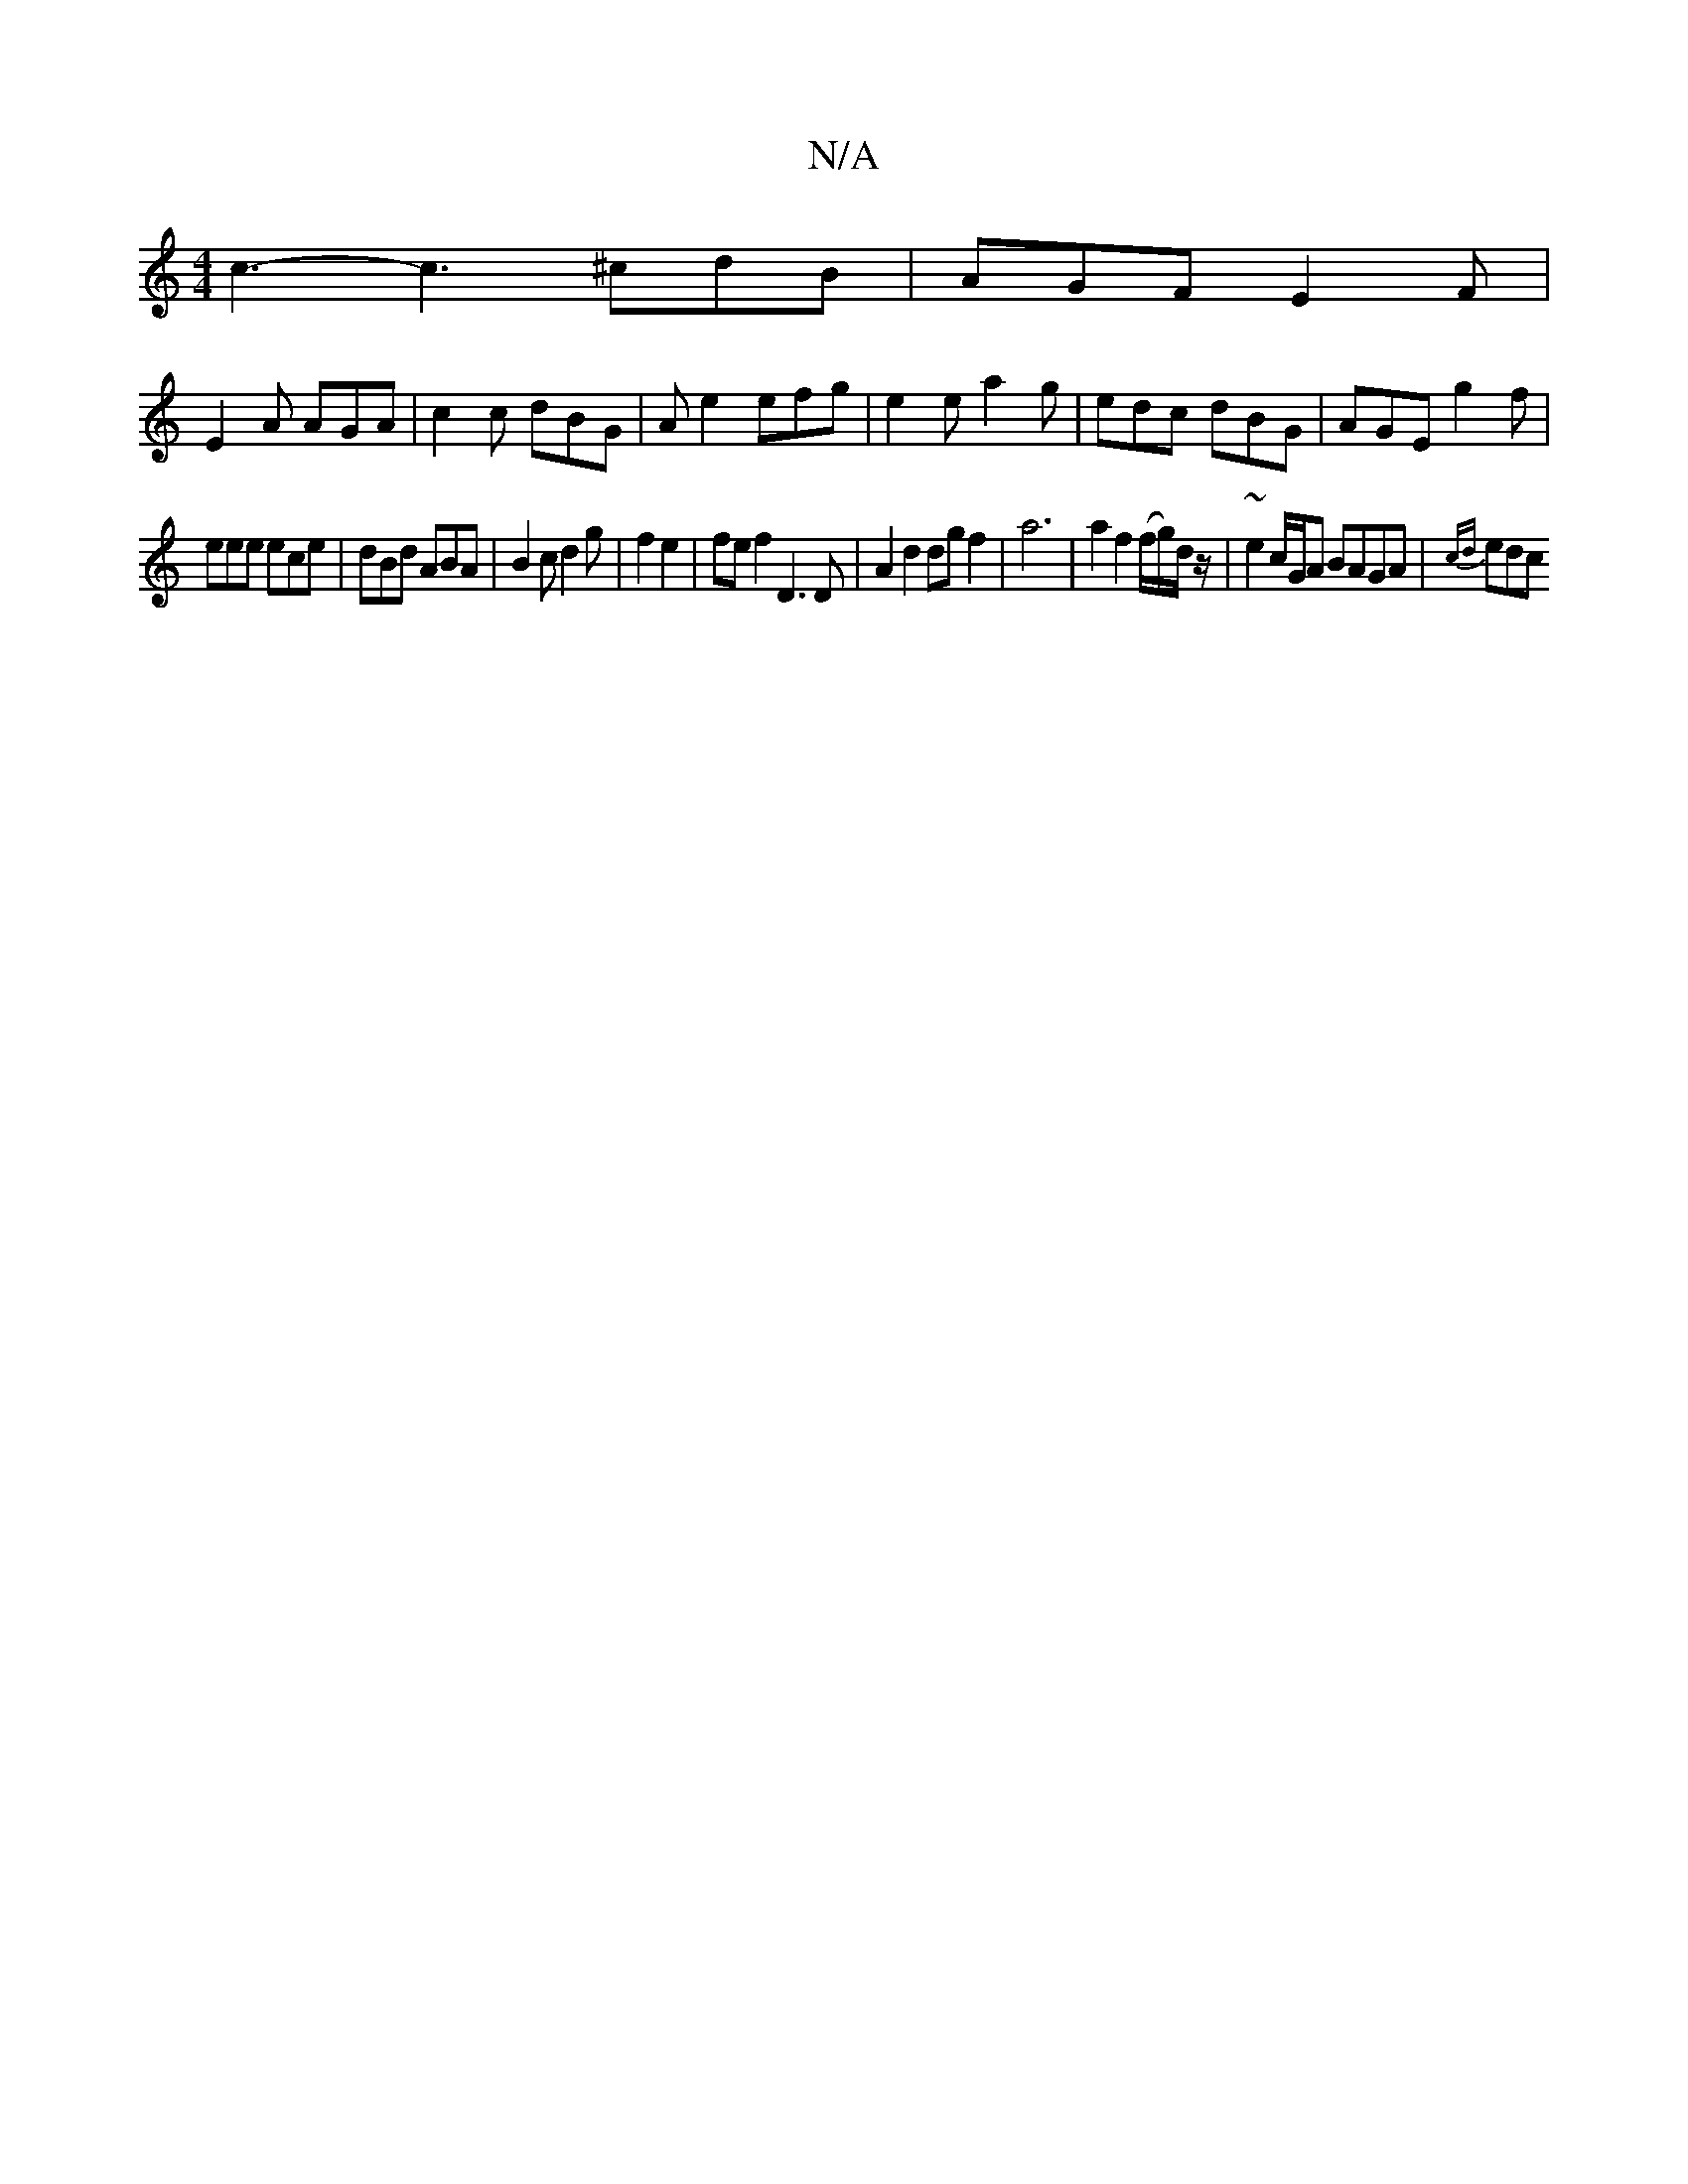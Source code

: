X:1
T:N/A
M:4/4
R:N/A
K:Cmajor
c3- c3 ^cdB | AGF E2F |
E2 A AGA | c2 c dBG | Ae2 efg | e2e a2g | edc dBG | AGE g2 f |
eee ece | dBd ABA | B2 c d2 g | f2 e2 | fe f2 D3D | A2 d2 dg f2 | a6 | a2 f2 2(f/g/)d/z/ | ~e2 c/G/A BAGA|{cd}edc